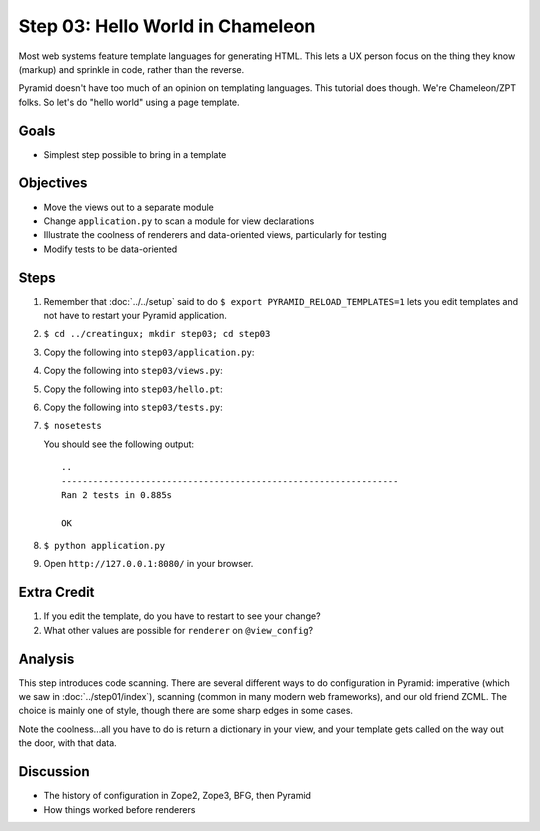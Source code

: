=================================
Step 03: Hello World in Chameleon
=================================

Most web systems feature template languages for generating HTML. This
lets a UX person focus on the thing they know (markup) and sprinkle in
code, rather than the reverse.

Pyramid doesn't have too much of an opinion on templating languages.
This tutorial does though. We're Chameleon/ZPT folks. So let's do
"hello world" using a page template.

Goals
=====

- Simplest step possible to bring in a template

Objectives
==========

- Move the views out to a separate module

- Change ``application.py`` to scan a module for view declarations

- Illustrate the coolness of renderers and data-oriented views,
  particularly for testing

- Modify tests to be data-oriented

Steps
=====

#. Remember that :doc:`../../setup` said to do
   ``$ export PYRAMID_RELOAD_TEMPLATES=1`` lets you edit templates and
   not have to restart your Pyramid application.

#. ``$ cd ../creatingux; mkdir step03; cd step03``

#. Copy the following into ``step03/application.py``:

   .. literalinclude:: application.py
      :linenos:

#. Copy the following into ``step03/views.py``:

   .. literalinclude:: views.py
      :linenos:

#. Copy the following into ``step03/hello.pt``:

   .. literalinclude:: hello.pt
      :language: html
      :linenos:

#. Copy the following into ``step03/tests.py``:

   .. literalinclude:: tests.py
      :linenos:

#. ``$ nosetests``

   You should see the following output::

    ..
    ----------------------------------------------------------------
    Ran 2 tests in 0.885s

    OK
    
#. ``$ python application.py``

#. Open ``http://127.0.0.1:8080/`` in your browser.

Extra Credit
============

#. If you edit the template, do you have to restart to see your change?

#. What other values are possible for ``renderer`` on ``@view_config``?

Analysis
========

This step introduces code scanning. There are several different ways to
do configuration in Pyramid: imperative (which we saw in
:doc:`../step01/index`), scanning (common in many modern web frameworks),
and our old friend ZCML.  The choice is mainly one of style,
though there are some sharp edges in some cases.

Note the coolness...all you have to do is return a dictionary in your
view, and your template gets called on the way out the door,
with that data.

Discussion
==========

- The history of configuration in Zope2, Zope3, BFG, then Pyramid

- How things worked before renderers
